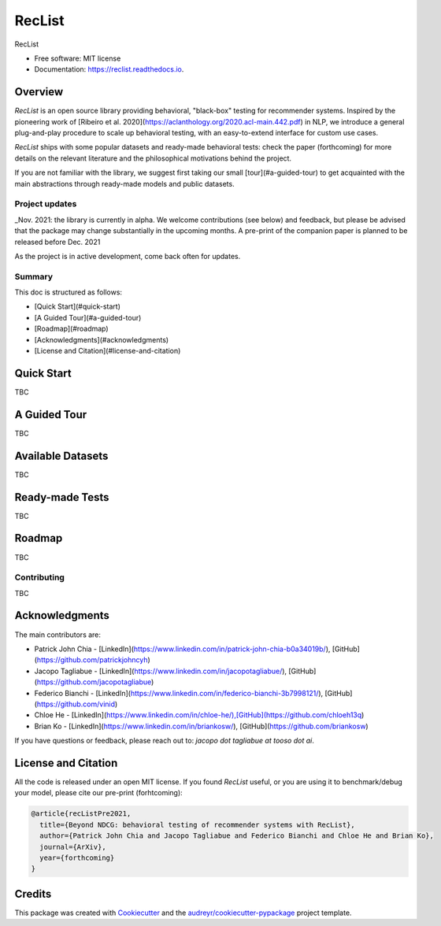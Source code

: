 =======
RecList
=======


.. image:: https://img.shields.io/pypi/v/reclist.svg
        :target: https://pypi.python.org/pypi/reclist

.. image:: https://readthedocs.org/projects/reclist/badge/?version=latest
        :target: https://reclist.readthedocs.io/en/latest/?version=latest
        :alt: Documentation Status

.. image:: https://github.com/MilaNLProc/contextualized-topic-models/workflows/Python%20package/badge.svg
        :target: https://github.com/MilaNLProc/contextualized-topic-models/actions

.. image:: https://img.shields.io/github/contributors/jacopotagliabue/reclist
        :target: https://github.com/MilaNLProc/jacopotagliabue/graphs/contributors/
        :alt: Contributors

.. image:: https://img.shields.io/badge/License-MIT-blue.svg
        :target: https://lbesson.mit-license.org/
        :alt: License

.. image:: https://pepy.tech/badge/reclist
        :target: https://pepy.tech/project/reclist
        :alt: Downloads

RecList


* Free software: MIT license
* Documentation: https://reclist.readthedocs.io.



Overview
--------

*RecList* is an open source library providing behavioral, "black-box" testing for recommender systems. Inspired by the pioneering work of [Ribeiro et al. 2020](https://aclanthology.org/2020.acl-main.442.pdf) in NLP, we introduce a general plug-and-play procedure to scale up behavioral testing, with an easy-to-extend interface for custom use cases.

*RecList* ships with some popular datasets and ready-made behavioral tests: check the paper (forthcoming) for more details on the relevant literature and the philosophical motivations behind the project.

If you are not familiar with the library, we suggest first taking our small [tour](#a-guided-tour) to get acquainted with the main abstractions through ready-made models and public datasets.

Project updates
~~~~~~~~~~~~~~~

_Nov. 2021: the library is currently in alpha. We welcome contributions (see below) and feedback, but please be advised that the package may change substantially in the upcoming months. A pre-print of the companion paper is planned to be released before Dec. 2021

As the project is in active development, come back often for updates.

Summary
~~~~~~~

This doc is structured as follows:

* [Quick Start](#quick-start)
* [A Guided Tour](#a-guided-tour)
* [Roadmap](#roadmap)
* [Acknowledgments](#acknowledgments)
* [License and Citation](#license-and-citation)

Quick Start
-----------

TBC

A Guided Tour
-------------

TBC

Available Datasets
------------------

TBC

Ready-made Tests
----------------

TBC

Roadmap
-------

TBC

Contributing
~~~~~~~~~~~~

TBC

Acknowledgments
---------------

The main contributors are:

* Patrick John Chia - [LinkedIn](https://www.linkedin.com/in/patrick-john-chia-b0a34019b/), [GitHub](https://github.com/patrickjohncyh)
* Jacopo Tagliabue - [LinkedIn](https://www.linkedin.com/in/jacopotagliabue/), [GitHub](https://github.com/jacopotagliabue)
* Federico Bianchi - [LinkedIn](https://www.linkedin.com/in/federico-bianchi-3b7998121/), [GitHub](https://github.com/vinid)
* Chloe He - [LinkedIn](https://www.linkedin.com/in/chloe-he/),[GitHub](https://github.com/chloeh13q)
* Brian Ko - [LinkedIn](https://www.linkedin.com/in/briankosw/), [GitHub](https://github.com/briankosw)

If you have questions or feedback, please reach out to: `jacopo dot tagliabue at tooso dot ai`.

License and Citation
--------------------

All the code is released under an open MIT license. If you found *RecList* useful, or you are using it to benchmark/debug your model, please cite our pre-print (forhtcoming):

.. code-block::

    @article{recListPre2021,
      title={Beyond NDCG: behavioral testing of recommender systems with RecList},
      author={Patrick John Chia and Jacopo Tagliabue and Federico Bianchi and Chloe He and Brian Ko},
      journal={ArXiv},
      year={forthcoming}
    }

Credits
-------

This package was created with Cookiecutter_ and the `audreyr/cookiecutter-pypackage`_ project template.

.. _Cookiecutter: https://github.com/audreyr/cookiecutter
.. _`audreyr/cookiecutter-pypackage`: https://github.com/audreyr/cookiecutter-pypackage
